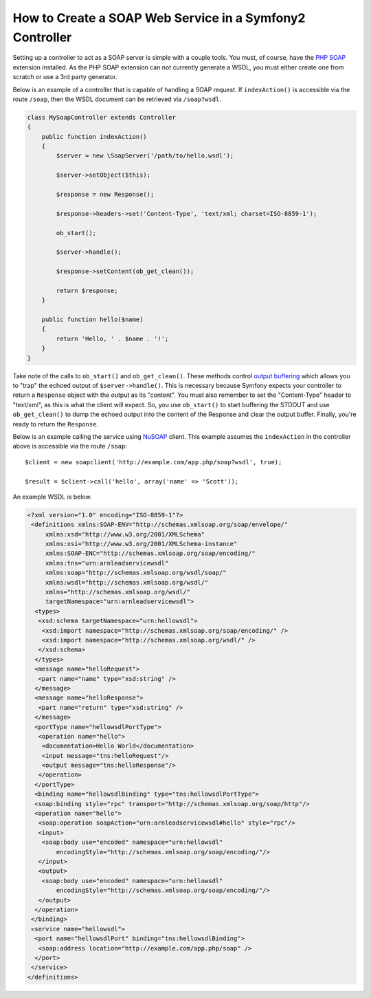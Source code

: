 .. index::
    single: Web Services; SOAP

How to Create a SOAP Web Service in a Symfony2 Controller
=========================================================

Setting up a controller to act as a SOAP server is simple with a couple 
tools.  You must, of course, have the `PHP SOAP`_ extension installed.  
As the PHP SOAP extension can not currently generate a WSDL, you must either 
create one from scratch or use a 3rd party generator.

Below is an example of a controller that is capable of handling a SOAP 
request.  If ``indexAction()`` is accessible via the route ``/soap``, then the 
WSDL document can be retrieved via ``/soap?wsdl``.

.. code-block:: php

    class MySoapController extends Controller 
    {
        public function indexAction()
        {
            $server = new \SoapServer('/path/to/hello.wsdl');
            
            $server->setObject($this);
            
            $response = new Response();
            
            $response->headers->set('Content-Type', 'text/xml; charset=ISO-8859-1');
            
            ob_start();
            
            $server->handle();
            
            $response->setContent(ob_get_clean());
            
            return $response;
        }
 
        public function hello($name)
        {
            return 'Hello, ' . $name . '!';
        }
    }

Take note of the calls to ``ob_start()`` and ``ob_get_clean()``.  These
methods control `output buffering`_ which allows you to "trap" the echoed 
output of ``$server->handle()``. This is necessary because Symfony expects
your controller to return a ``Response`` object with the output as its "content".
You must also remember to set the "Content-Type" header to "text/xml", as
this is what the client  will expect.  So, you use ``ob_start()`` to start
buffering the STDOUT and use  ``ob_get_clean()`` to dump the echoed output
into the content of the Response and clear the output buffer.  Finally, you're
ready to return the ``Response``.

Below is an example calling the service using `NuSOAP`_ client.  This example 
assumes the ``indexAction`` in the controller above is accessible via the
route ``/soap``::

    $client = new soapclient('http://example.com/app.php/soap?wsdl', true);
    
    $result = $client->call('hello', array('name' => 'Scott'));

An example WSDL is below.

.. code-block:: xml

    <?xml version="1.0" encoding="ISO-8859-1"?>
     <definitions xmlns:SOAP-ENV="http://schemas.xmlsoap.org/soap/envelope/" 
         xmlns:xsd="http://www.w3.org/2001/XMLSchema" 
         xmlns:xsi="http://www.w3.org/2001/XMLSchema-instance" 
         xmlns:SOAP-ENC="http://schemas.xmlsoap.org/soap/encoding/" 
         xmlns:tns="urn:arnleadservicewsdl" 
         xmlns:soap="http://schemas.xmlsoap.org/wsdl/soap/" 
         xmlns:wsdl="http://schemas.xmlsoap.org/wsdl/" 
         xmlns="http://schemas.xmlsoap.org/wsdl/" 
         targetNamespace="urn:arnleadservicewsdl">
      <types>
       <xsd:schema targetNamespace="urn:hellowsdl">
        <xsd:import namespace="http://schemas.xmlsoap.org/soap/encoding/" />
        <xsd:import namespace="http://schemas.xmlsoap.org/wsdl/" />
       </xsd:schema>
      </types>
      <message name="helloRequest">
       <part name="name" type="xsd:string" />
      </message>
      <message name="helloResponse">
       <part name="return" type="xsd:string" />
      </message>
      <portType name="hellowsdlPortType">
       <operation name="hello">
        <documentation>Hello World</documentation>
        <input message="tns:helloRequest"/>
        <output message="tns:helloResponse"/>
       </operation>
      </portType>
      <binding name="hellowsdlBinding" type="tns:hellowsdlPortType">
      <soap:binding style="rpc" transport="http://schemas.xmlsoap.org/soap/http"/>
      <operation name="hello">
       <soap:operation soapAction="urn:arnleadservicewsdl#hello" style="rpc"/>
       <input>
        <soap:body use="encoded" namespace="urn:hellowsdl" 
            encodingStyle="http://schemas.xmlsoap.org/soap/encoding/"/>
       </input>
       <output>
        <soap:body use="encoded" namespace="urn:hellowsdl" 
            encodingStyle="http://schemas.xmlsoap.org/soap/encoding/"/>
       </output>
      </operation>
     </binding>
     <service name="hellowsdl">
      <port name="hellowsdlPort" binding="tns:hellowsdlBinding">
       <soap:address location="http://example.com/app.php/soap" />
      </port>
     </service>
    </definitions>


.. _`PHP SOAP`:          http://php.net/manual/en/book.soap.php
.. _`NuSOAP`:            http://sourceforge.net/projects/nusoap
.. _`output buffering`:  http://php.net/manual/en/book.outcontrol.php
